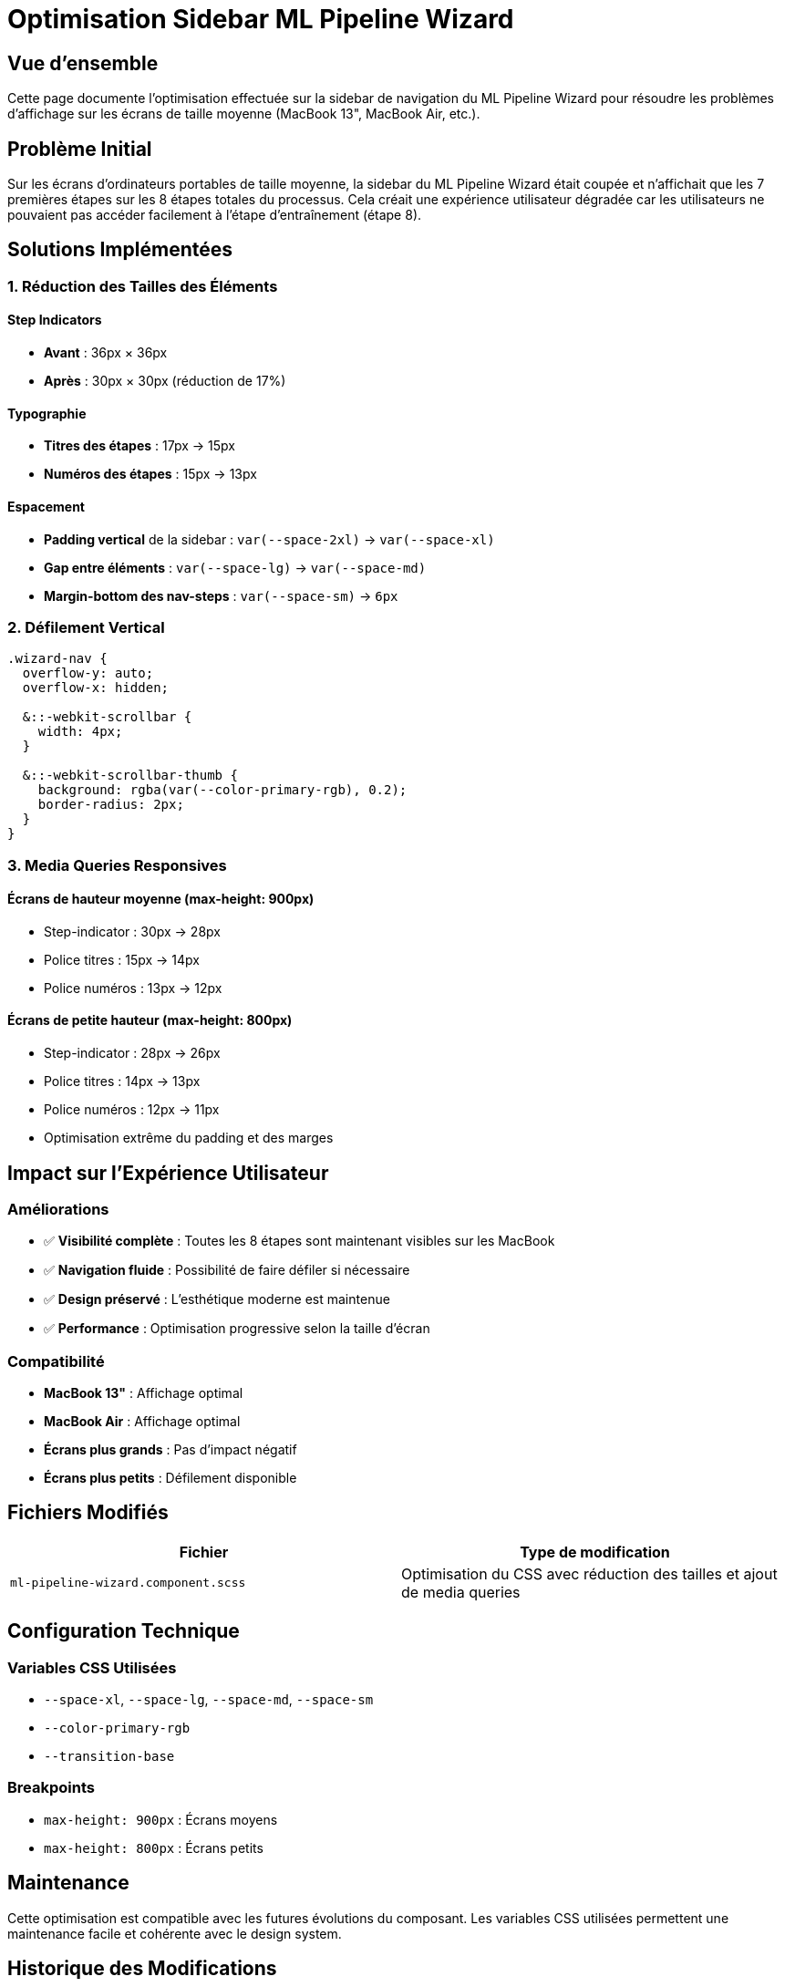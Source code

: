 = Optimisation Sidebar ML Pipeline Wizard
:description: Optimisation de l'affichage du menu de navigation sidebar pour les écrans de taille moyenne
:keywords: Angular, SCSS, responsive design, sidebar, ML Pipeline Wizard

== Vue d'ensemble

Cette page documente l'optimisation effectuée sur la sidebar de navigation du ML Pipeline Wizard pour résoudre les problèmes d'affichage sur les écrans de taille moyenne (MacBook 13", MacBook Air, etc.).

== Problème Initial

Sur les écrans d'ordinateurs portables de taille moyenne, la sidebar du ML Pipeline Wizard était coupée et n'affichait que les 7 premières étapes sur les 8 étapes totales du processus. Cela créait une expérience utilisateur dégradée car les utilisateurs ne pouvaient pas accéder facilement à l'étape d'entraînement (étape 8).

== Solutions Implémentées

=== 1. Réduction des Tailles des Éléments

==== Step Indicators
- **Avant** : 36px × 36px
- **Après** : 30px × 30px (réduction de 17%)

==== Typographie
- **Titres des étapes** : 17px → 15px
- **Numéros des étapes** : 15px → 13px

==== Espacement
- **Padding vertical** de la sidebar : `var(--space-2xl)` → `var(--space-xl)`
- **Gap entre éléments** : `var(--space-lg)` → `var(--space-md)`
- **Margin-bottom des nav-steps** : `var(--space-sm)` → `6px`

=== 2. Défilement Vertical

[source,scss]
----
.wizard-nav {
  overflow-y: auto;
  overflow-x: hidden;
  
  &::-webkit-scrollbar {
    width: 4px;
  }
  
  &::-webkit-scrollbar-thumb {
    background: rgba(var(--color-primary-rgb), 0.2);
    border-radius: 2px;
  }
}
----

=== 3. Media Queries Responsives

==== Écrans de hauteur moyenne (max-height: 900px)
- Step-indicator : 30px → 28px
- Police titres : 15px → 14px
- Police numéros : 13px → 12px

==== Écrans de petite hauteur (max-height: 800px)
- Step-indicator : 28px → 26px
- Police titres : 14px → 13px
- Police numéros : 12px → 11px
- Optimisation extrême du padding et des marges

== Impact sur l'Expérience Utilisateur

=== Améliorations
- ✅ **Visibilité complète** : Toutes les 8 étapes sont maintenant visibles sur les MacBook
- ✅ **Navigation fluide** : Possibilité de faire défiler si nécessaire
- ✅ **Design préservé** : L'esthétique moderne est maintenue
- ✅ **Performance** : Optimisation progressive selon la taille d'écran

=== Compatibilité
- **MacBook 13"** : Affichage optimal
- **MacBook Air** : Affichage optimal
- **Écrans plus grands** : Pas d'impact négatif
- **Écrans plus petits** : Défilement disponible

== Fichiers Modifiés

|===
|Fichier |Type de modification

|`ml-pipeline-wizard.component.scss`
|Optimisation du CSS avec réduction des tailles et ajout de media queries
|===

== Configuration Technique

=== Variables CSS Utilisées
- `--space-xl`, `--space-lg`, `--space-md`, `--space-sm`
- `--color-primary-rgb`
- `--transition-base`

=== Breakpoints
- `max-height: 900px` : Écrans moyens
- `max-height: 800px` : Écrans petits

== Maintenance

Cette optimisation est compatible avec les futures évolutions du composant. Les variables CSS utilisées permettent une maintenance facile et cohérente avec le design system.

== Historique des Modifications

|===
|Date |Version |Modification

|2025-01-XX
|1.0
|Optimisation initiale pour écrans moyens
|===
